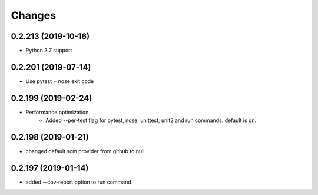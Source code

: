 Changes
=======

0.2.213 (2019-10-16)
--------------------
* Python 3.7 support

0.2.201 (2019-07-14)
--------------------
* Use pytest + nose exit code

0.2.199 (2019-02-24)
--------------------
* Performance optimization
    * Added --per-test flag for pytest, nose, unittest, unit2 and run commands. default is on.

0.2.198 (2019-01-21)
--------------------
* changed default scm provider from github to null

0.2.197 (2019-01-14)
--------------------
* added --cov-report option to run command
